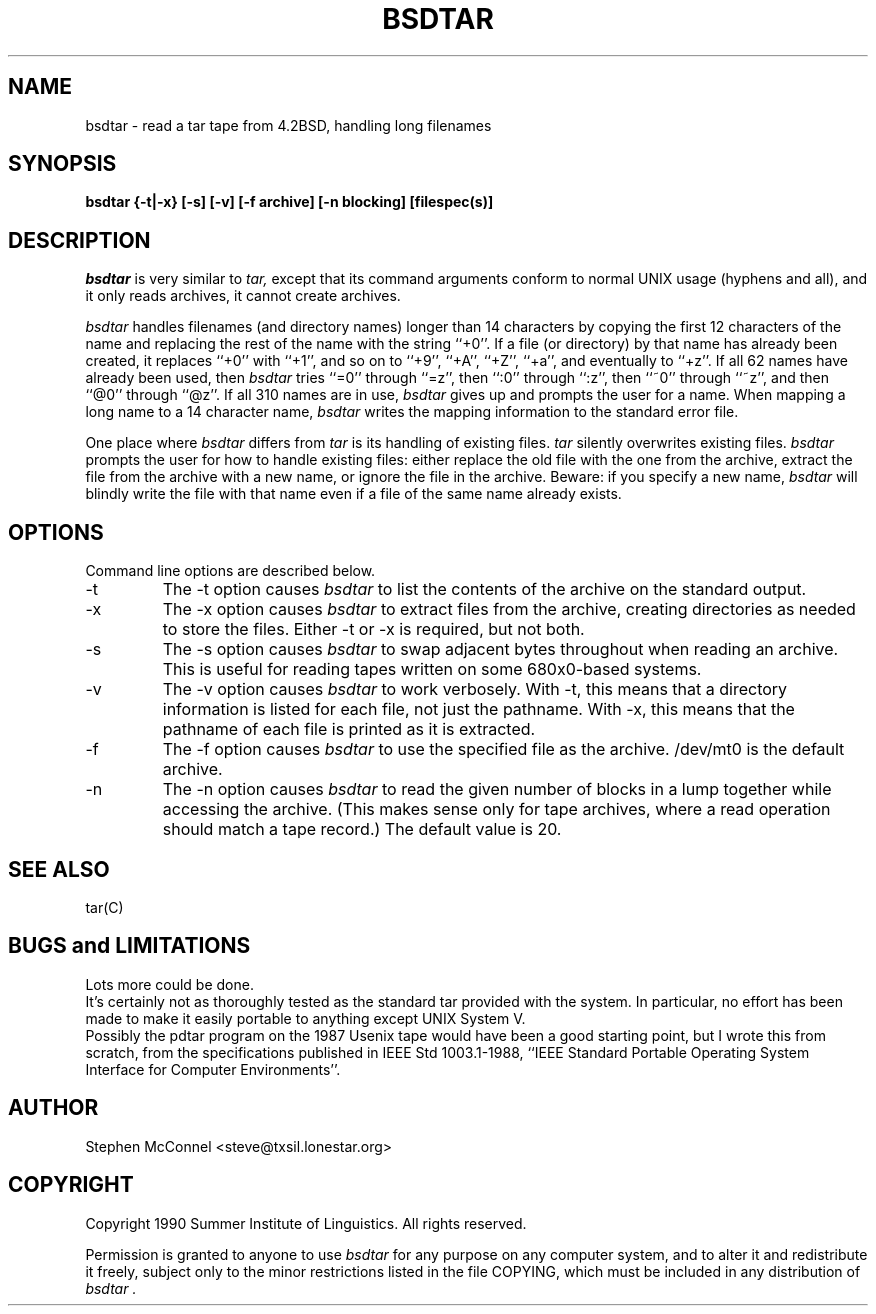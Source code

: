 .TH BSDTAR 1L
.SH NAME
bsdtar \- read a tar tape from 4.2BSD, handling long filenames
.SH SYNOPSIS
.B bsdtar {-t|-x} [-s] [-v] [-f archive] [-n blocking] [filespec(s)]
.SH DESCRIPTION
.I bsdtar
is very similar to
.I tar,
except that its command arguments conform to normal UNIX usage (hyphens and
all), and it only reads archives, it cannot create archives.
.PP
.I bsdtar
handles filenames (and directory names) longer than 14 characters by copying
the first 12 characters of the name and replacing the rest of the name with
the string ``+0''.  If a file (or directory) by that name has already been
created, it replaces ``+0'' with ``+1'', and so on to ``+9'', ``+A'', ``+Z'',
``+a'', and eventually to ``+z''.  If all 62 names have already been used, then
.I bsdtar
tries ``=0'' through ``=z'', then ``:0'' through ``:z'', then ``~0'' through
``~z'', and then ``@0'' through ``@z''.  If all 310 names are in use,
.I bsdtar
gives up and prompts the user for a name.
When mapping a long name to a 14 character name, 
.I bsdtar
writes the mapping information to the standard error file.
.PP
One place where
.I bsdtar
differs from
.I tar
is its handling of existing files.
.I tar
silently overwrites existing files.
.I bsdtar
prompts the user for how to handle existing files: either replace the old file
with the one from the archive, extract the file from the archive with a new
name, or ignore the file in the archive.  Beware: if you specify a new name,
.I bsdtar
will blindly write the file with that name even if a file of the same name
already exists.
.SH OPTIONS
Command line options are described below.
.IP \-t
The \-t option causes
.I bsdtar
to list the contents of the archive on the standard output.
.IP \-x
The \-x option causes
.I bsdtar
to extract files from the archive, creating directories as needed to store
the files.
Either \-t or \-x is required, but not both.
.IP \-s
The \-s option causes
.I bsdtar
to swap adjacent bytes throughout when reading an archive.  This is useful
for reading tapes written on some 680x0-based systems.
.IP \-v
The \-v option causes
.I bsdtar
to work verbosely.  With \-t, this means that a directory information is
listed for each file, not just the pathname.  With \-x, this means that the
pathname of each file is printed as it is extracted.
.IP \-f archive
The \-f option causes
.I bsdtar
to use the specified file as the archive.  /dev/mt0 is the default archive.
.IP \-n blocking
The \-n option causes
.I bsdtar
to read the given number of blocks in a lump together while accessing the
archive.  (This makes sense only for tape archives, where a read operation
should match a tape record.)  The default value is 20.
.SH SEE ALSO
tar(C)
.SH BUGS and LIMITATIONS
Lots more could be done.
.br
It's certainly not as thoroughly tested as the standard tar provided with the
system.
In particular, no effort has been made to make it easily portable to anything
except UNIX System V.
.br
Possibly the pdtar program on the 1987 Usenix tape would have been a good
starting point, but I wrote this from scratch, from the specifications
published in IEEE Std 1003.1-1988, ``IEEE Standard Portable Operating System
Interface for Computer Environments''.
.SH AUTHOR
Stephen McConnel <steve@txsil.lonestar.org>
.SH COPYRIGHT
Copyright 1990 Summer Institute of Linguistics.  All rights reserved.
.PP
Permission is granted to anyone to use
.I bsdtar
for any purpose on any computer system, and to alter it and redistribute it
freely, subject only to the minor restrictions listed in the file COPYING,
which must be included in any distribution of
.I bsdtar .

